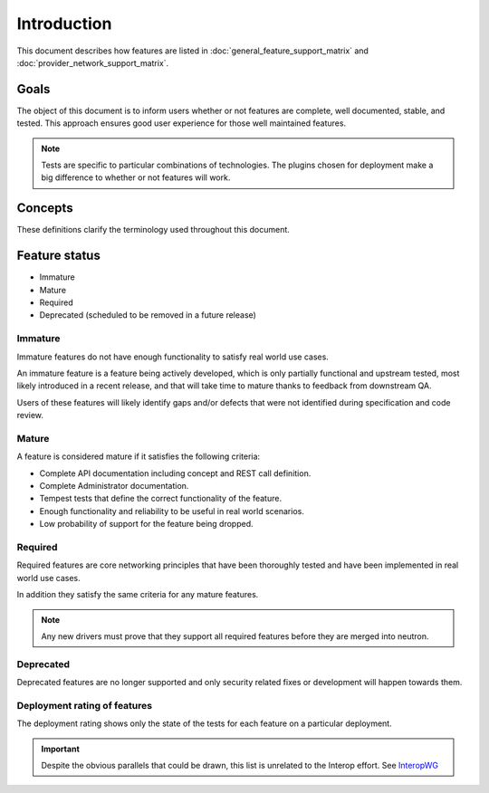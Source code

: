 ============
Introduction
============

This document describes how features are listed in
:doc:`general_feature_support_matrix` and :doc:`provider_network_support_matrix`.

Goals
~~~~~

The object of this document is to inform users whether or not
features are complete, well documented, stable, and tested.
This approach ensures good user experience for those well maintained features.

.. note::

    Tests are specific to particular combinations of technologies.
    The plugins chosen for deployment make a big difference to whether
    or not features will work.


Concepts
~~~~~~~~

These definitions clarify the terminology used throughout this document.

Feature status
~~~~~~~~~~~~~~

* Immature
* Mature
* Required
* Deprecated (scheduled to be removed in a future release)

Immature
--------

Immature features do not have enough functionality to satisfy real world
use cases.

An immature feature is a feature being actively developed, which is only
partially functional and upstream tested, most likely introduced in a
recent release, and that will take time to mature thanks to feedback
from downstream QA.

Users of these features will likely identify gaps and/or defects
that were not identified during specification and code review.

Mature
------

A feature is considered mature if it satisfies the following criteria:

* Complete API documentation including concept and REST call definition.
* Complete Administrator documentation.
* Tempest tests that define the correct functionality of the feature.
* Enough functionality and reliability to be useful in real world scenarios.
* Low probability of support for the feature being dropped.

Required
--------

Required features are core networking principles that have been thoroughly
tested and have been implemented in real world use cases.

In addition they satisfy the same criteria for any mature features.

.. note::

    Any new drivers must prove that they support all required features
    before they are merged into neutron.


Deprecated
----------

Deprecated features are no longer supported and only security related fixes
or development will happen towards them.

Deployment rating of features
-----------------------------

The deployment rating shows only the state of the tests for each
feature on a particular deployment.

.. important::

    Despite the obvious parallels that could be drawn, this list is
    unrelated to the Interop effort.
    See `InteropWG <https://docs.opendev.org/openinfra/interop/latest/>`_

